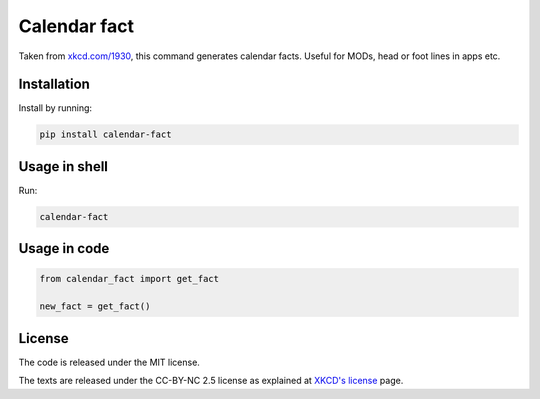 Calendar fact
=============

Taken from `xkcd.com/1930 <https://xkcd.com/1930/>`__, this command
generates calendar facts. Useful for MODs, head or foot lines in apps
etc.

Installation
------------

Install by running:

.. code:: shell

    pip install calendar-fact

Usage in shell
--------------

Run:

.. code:: shell

    calendar-fact

Usage in code
-------------

.. code:: python

    from calendar_fact import get_fact

    new_fact = get_fact()

License
-------

The code is released under the MIT license.

The texts are released under the CC-BY-NC 2.5 license as explained at
`XKCD's license <https://xkcd.com/license.html>`__ page.


